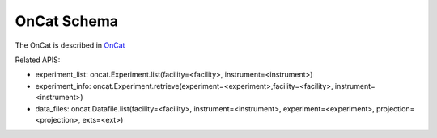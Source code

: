 OnCat Schema
===================

The OnCat is described in `OnCat <https://ornlrse.clm.ibmcloud.com/rm/web#action=com.ibm.rdm.web.pages.showArtifactPage&artifactURI=https%3A%2F%2Fornlrse.clm.ibmcloud.com%2Frm%2Fresources%2FTX_FsGEMM9tEe6kustJDRk6kQ&vvc.configuration=https%3A%2F%2Fornlrse.clm.ibmcloud.com%2Frm%2Fcm%2Fstream%2F_DEcs8OHJEeyU5_2AJWnXOQ&componentURI=https%3A%2F%2Fornlrse.clm.ibmcloud.com%2Frm%2Frm-projects%2F_DADVIOHJEeyU5_2AJWnXOQ%2Fcomponents%2F_DEP4oOHJEeyU5_2AJWnXOQ>`_

Related APIS:

- experiment_list: oncat.Experiment.list(facility=<facility>, instrument=<instrument>)
- experiment_info: oncat.Experiment.retrieve(experiment=<experiment>,facility=<facility>, instrument=<instrument>)
- data_files: oncat.Datafile.list(facility=<facility>, instrument=<instrument>, experiment=<experiment>, projection=<projection>, exts=<ext>)


.. mermaid::

 classDiagram
    OnCatModel "1" --> "N" ExperimentModel
    ExperimentModel "1" --> "N" RunModel
    RunModel "1" -->"1" ProjectionFieldModel
    OnCatModel "1" -->"1" InstrumentModel

    class OnCatModel{
        +InstrumentModel instrument
        -String user_session
        +List~ExperimentModel~ experiment_list
        
    }

    class InstrumentModel{
        +String facility
        +String filesystem_name
        +String reference_name
        +List~Number~[1|2] wavelength
        +String raw_file_format
        +String goniometer
    }

    class ExperimentModel{
        +String ipts_number
        +List~RunModel~ run_list
    }

    class RunModel{
        +String run_number
        +List~ProjectionFieldModel fields
    }

    class ProjectionFieldModel{
        +String grouping_field_name
        +String run_number_field_name
        +String scale_field_name
        +List~String~ goniometer_angle_field_names
    }


